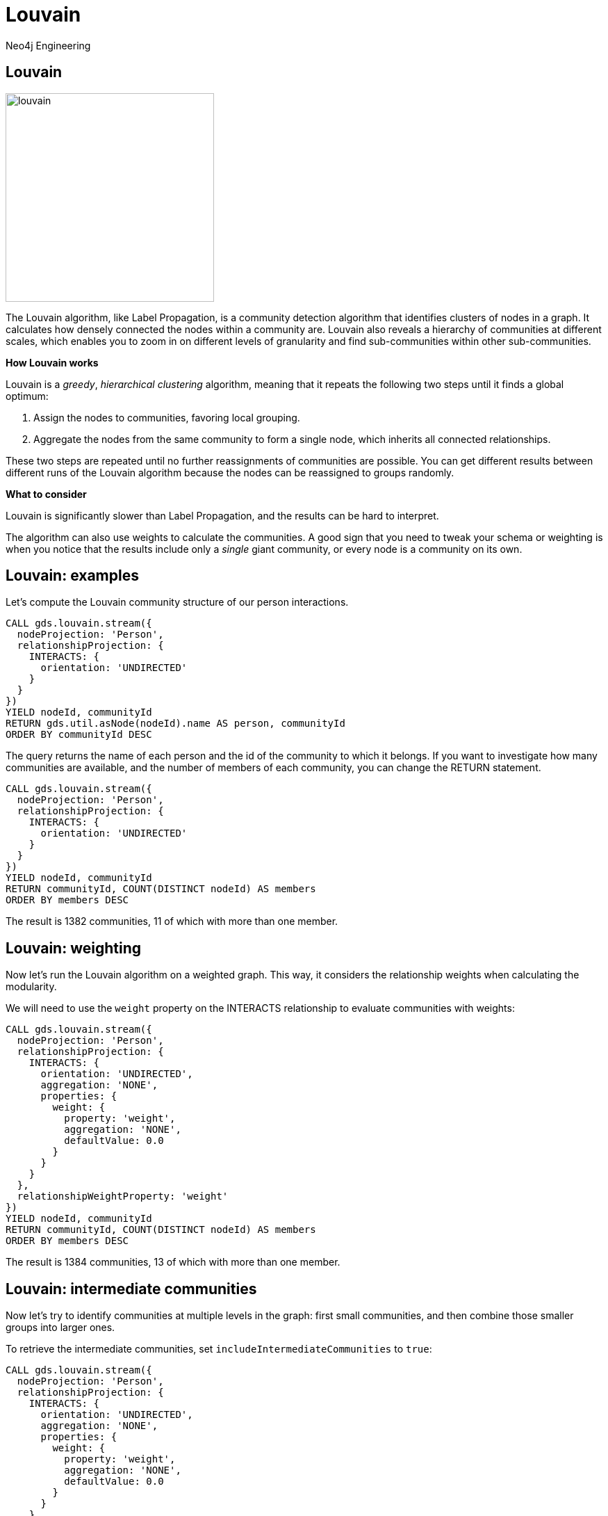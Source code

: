 = Louvain
:author: Neo4j Engineering
:description: Get an introduction to the graph data science library with hands-on practice with some of the key graph algorithms
:img: https://s3.amazonaws.com/guides.neo4j.com/data_science/img
:gist: https://raw.githubusercontent.com/neo4j-examples/graphgists/master/browser-guides/data_science
:guides: https://s3.amazonaws.com/guides.neo4j.com/data_science
:tags: data-science, gds, graph-algorithms, louvain, community
:neo4j-version: 3.5

== Louvain

image::{img}/louvain.jpg[float="right",width=300]

The Louvain algorithm, like Label Propagation, is a community detection algorithm that identifies clusters of nodes in a graph.
It calculates how densely connected the nodes within a community are.
Louvain also reveals a hierarchy of communities at different scales, which enables you to zoom in on different levels of granularity and find sub-communities within other sub-communities.

*How Louvain works*

Louvain is a _greedy_, _hierarchical clustering_ algorithm, meaning that it repeats the following two steps until it finds a global optimum:

. Assign the nodes to communities, favoring local grouping.
. Aggregate the nodes from the same community to form a single node, which inherits all connected relationships.

These two steps are repeated until no further reassignments of communities are possible.
You can get different results between different runs of the Louvain algorithm because the nodes can be reassigned to groups randomly.

*What to consider*

Louvain is significantly slower than Label Propagation, and the results can be hard to interpret.

The algorithm can also use weights to calculate the communities.
A good sign that you need to tweak your schema or weighting is when you notice that the results include only a _single_ giant community, or every node is a community on its own.

== Louvain: examples

Let's compute the Louvain community structure of our person interactions.

[source, cypher]
----
CALL gds.louvain.stream({
  nodeProjection: 'Person',
  relationshipProjection: {
    INTERACTS: {
      orientation: 'UNDIRECTED'
    }
  }
})
YIELD nodeId, communityId
RETURN gds.util.asNode(nodeId).name AS person, communityId
ORDER BY communityId DESC
----

The query returns the name of each person and the id of the community to which it belongs.
If you want to investigate how many communities are available, and the number of members of each community, you can change the RETURN statement.

[source, cypher]
----
CALL gds.louvain.stream({
  nodeProjection: 'Person',
  relationshipProjection: {
    INTERACTS: {
      orientation: 'UNDIRECTED'
    }
  }
})
YIELD nodeId, communityId
RETURN communityId, COUNT(DISTINCT nodeId) AS members
ORDER BY members DESC
----

The result is 1382 communities, 11 of which with more than one member.

== Louvain: weighting

Now let's run the Louvain algorithm on a weighted graph.
This way, it considers the relationship weights when calculating the modularity.

We will need to use the `weight` property on the INTERACTS relationship to evaluate communities with weights:

[source,cypher]
----
CALL gds.louvain.stream({
  nodeProjection: 'Person',
  relationshipProjection: {
    INTERACTS: {
      orientation: 'UNDIRECTED',
      aggregation: 'NONE',
      properties: {
      	weight: {
          property: 'weight',
          aggregation: 'NONE',
          defaultValue: 0.0
        }
      }
    }
  },
  relationshipWeightProperty: 'weight'
})
YIELD nodeId, communityId
RETURN communityId, COUNT(DISTINCT nodeId) AS members
ORDER BY members DESC
----

The result is 1384 communities, 13 of which with more than one member.

== Louvain: intermediate communities

Now let's try to identify communities at multiple levels in the graph: first small communities, and then combine those smaller groups into larger ones.

To retrieve the intermediate communities, set `includeIntermediateCommunities` to `true`:

[source,cypher]
----
CALL gds.louvain.stream({
  nodeProjection: 'Person',
  relationshipProjection: {
    INTERACTS: {
      orientation: 'UNDIRECTED',
      aggregation: 'NONE',
      properties: {
      	weight: {
          property: 'weight',
          aggregation: 'NONE',
          defaultValue: 0.0
        }
      }
    }
  },
  includeIntermediateCommunities: true
})
YIELD nodeId, communityId, intermediateCommunityIds
RETURN communityId, COUNT(DISTINCT nodeId) AS members, intermediateCommunityIds
----

You can extract membership in different levels of communities and see how the composition changes:

[source,cypher]
----
CALL gds.louvain.stream({
  nodeProjection: 'Person',
  relationshipProjection: {
    INTERACTS: {
      orientation: 'UNDIRECTED',
      aggregation: 'NONE',
      properties: {
      	weight: {
          property: 'weight',
          aggregation: 'NONE',
          defaultValue: 0.0
        }
      }
    }
  },
  includeIntermediateCommunities: true
})
YIELD nodeId, intermediateCommunityIds
RETURN count(distinct intermediateCommunityIds[0]), count(distinct intermediateCommunityIds[1])
----

`includeIntermediateCommunities: false` is the default value, in which case, the `intermediateCommunityIds` field of the result is `null`.

== Next Steps

In the next guide, we will go back to centrality algorithms with a look at betweenness centrality.

ifdef::env-guide[]
pass:a[<a play-topic='{guides}/06_betweenness.html'>Centralities: Betweenness</a>]
endif::[]
ifdef::env-graphgist[]
link:{gist}/06_betweenness.adoc[Centralities: Betweenness^]
endif::[]